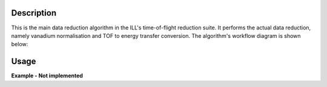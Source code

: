 .. algorithm::

.. summary::

.. alias::

.. properties::

Description
-----------

This is the main data reduction algorithm in the ILL's time-of-flight reduction suite. It performs the actual data reduction, namely vanadium normalisation and TOF to energy transfer conversion. The algorithm's workflow diagram is shown below:

.. diagram:: DirectILLReduction-v1_wkflw.dot

Usage
-----

**Example - Not implemented**

.. categories::

.. sourcelink::
